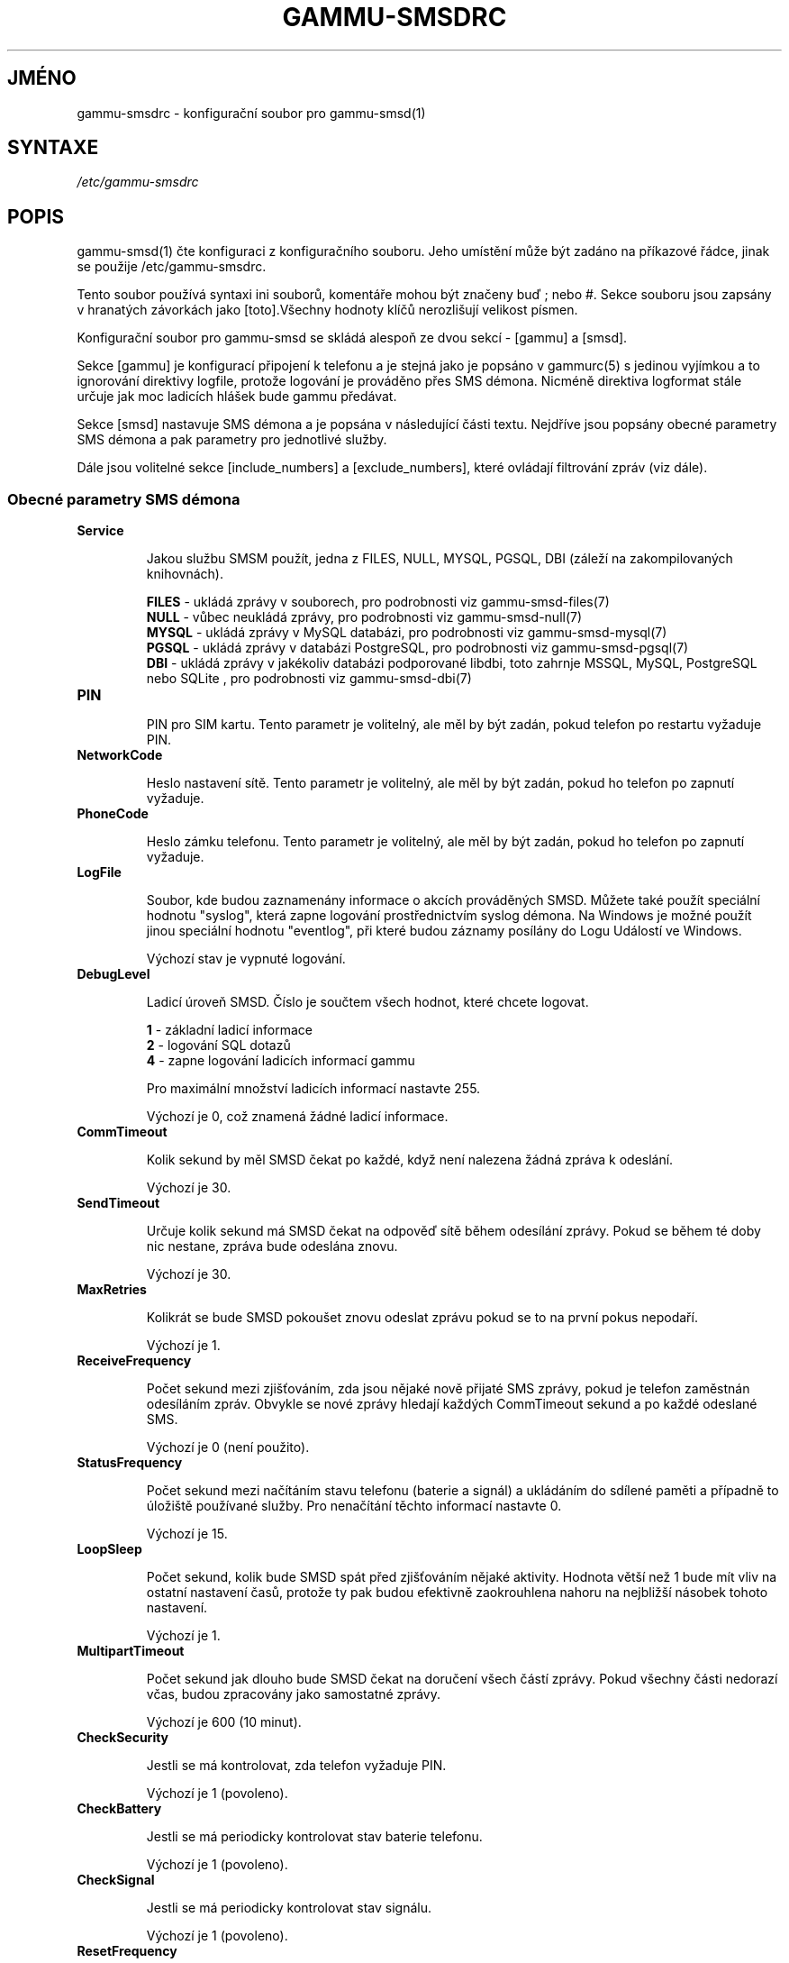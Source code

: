 .\"*******************************************************************
.\"
.\" This file was generated with po4a. Translate the source file.
.\"
.\"*******************************************************************
.TH GAMMU\-SMSDRC 5 "Leden 31, 2010" "Gammu 1.28.0" "Dokumentace Gammu"
.SH JMÉNO

.P
gammu\-smsdrc \- konfigurační soubor pro gammu\-smsd(1)

.SH SYNTAXE
\fI/etc/gammu\-smsdrc\fP
.SH POPIS
gammu\-smsd(1) čte konfiguraci z konfiguračního souboru. Jeho umístění může
být zadáno na příkazové řádce, jinak se použije /etc/gammu\-smsdrc.

Tento soubor používá syntaxi ini souborů, komentáře mohou být značeny buď ;
nebo #. Sekce souboru jsou zapsány v hranatých závorkách jako [toto].Všechny
hodnoty klíčů nerozlišují velikost písmen.

Konfigurační soubor pro gammu\-smsd se skládá alespoň ze dvou sekcí \- [gammu]
a [smsd].

Sekce [gammu] je konfigurací připojení k telefonu a je stejná jako je
popsáno v gammurc(5) s jedinou vyjímkou a to ignorování direktivy logfile,
protože logování je prováděno přes SMS démona. Nicméně direktiva logformat
stále určuje jak moc ladicích hlášek bude gammu předávat.

Sekce [smsd] nastavuje SMS démona a je popsána v následující části
textu. Nejdříve jsou popsány obecné parametry SMS démona a pak parametry pro
jednotlivé služby.

Dále jsou volitelné sekce [include_numbers] a [exclude_numbers], které
ovládají filtrování zpráv (viz dále).

.SS "Obecné parametry SMS démona"

.TP 
\fBService\fP

Jakou službu SMSM použít, jedna z FILES, NULL, MYSQL, PGSQL, DBI (záleží na
zakompilovaných knihovnách).

\fBFILES\fP \- ukládá zprávy v souborech, pro podrobnosti viz
gammu\-smsd\-files(7)
.br
\fBNULL\fP \- vůbec neukládá zprávy, pro podrobnosti viz gammu\-smsd\-null(7)
.br
\fBMYSQL\fP \- ukládá zprávy v MySQL databázi, pro podrobnosti viz
gammu\-smsd\-mysql(7)
.br
\fBPGSQL\fP \- ukládá zprávy v databázi PostgreSQL, pro podrobnosti viz
gammu\-smsd\-pgsql(7)
.br
\fBDBI\fP \- ukládá zprávy v jakékoliv databázi podporované libdbi, toto zahrnje
MSSQL, MySQL, PostgreSQL nebo SQLite , pro podrobnosti viz gammu\-smsd\-dbi(7)

.TP 
\fBPIN\fP

PIN pro SIM kartu. Tento parametr je volitelný, ale měl by být zadán, pokud
telefon po restartu vyžaduje PIN.

.TP 
\fBNetworkCode\fP

Heslo nastavení sítě. Tento parametr je volitelný, ale měl by být zadán,
pokud ho telefon po zapnutí vyžaduje.

.TP 
\fBPhoneCode\fP

Heslo zámku telefonu. Tento parametr je volitelný, ale měl by být zadán,
pokud ho telefon po zapnutí vyžaduje.

.TP 
\fBLogFile\fP

Soubor, kde budou zaznamenány informace o akcích prováděných SMSD. Můžete
také použít speciální hodnotu "syslog", která zapne logování prostřednictvím
syslog démona. Na Windows je možné použít jinou speciální hodnotu
"eventlog", při které budou záznamy posílány do Logu Událostí ve Windows.

Výchozí stav je vypnuté logování.

.TP 
\fBDebugLevel\fP

Ladicí úroveň SMSD. Číslo je součtem všech hodnot, které chcete logovat.

\fB1\fP \- základní ladicí informace
.br
\fB2\fP \- logování SQL dotazů
.br
\fB4\fP \- zapne logování ladicích informací gammu

Pro maximální množství ladicích informací nastavte 255.

Výchozí je 0, což znamená žádné ladicí informace.

.TP 
\fBCommTimeout\fP

Kolik sekund by měl SMSD čekat po každé, když není nalezena žádná zpráva k
odeslání.

Výchozí je 30.

.TP 
\fBSendTimeout\fP

Určuje kolik sekund má SMSD čekat na odpověď sítě během odesílání
zprávy. Pokud se během té doby nic nestane, zpráva bude odeslána znovu.

Výchozí je 30.

.TP 
\fBMaxRetries\fP

Kolikrát se bude SMSD pokoušet znovu odeslat zprávu pokud se to na první
pokus nepodaří.

Výchozí je 1.

.TP 
\fBReceiveFrequency\fP

Počet sekund mezi zjišťováním, zda jsou nějaké nově přijaté SMS zprávy,
pokud je telefon zaměstnán odesíláním zpráv. Obvykle se nové zprávy hledají
každých CommTimeout sekund a po každé odeslané SMS.

Výchozí je 0 (není použito).

.TP 
\fBStatusFrequency\fP

Počet sekund mezi načítáním stavu telefonu (baterie a signál) a ukládáním do
sdílené paměti a případně to úložiště používané služby. Pro nenačítání
těchto informací nastavte 0.

Výchozí je 15.

.TP 
\fBLoopSleep\fP

Počet sekund, kolik bude SMSD spát před zjišťováním nějaké aktivity. Hodnota
větší než 1 bude mít vliv na ostatní nastavení časů, protože ty pak budou
efektivně zaokrouhlena nahoru na nejbližší násobek tohoto nastavení.

Výchozí je 1.

.TP 
\fBMultipartTimeout\fP

Počet sekund jak dlouho bude SMSD čekat na doručení všech částí
zprávy. Pokud všechny části nedorazí včas, budou zpracovány jako samostatné
zprávy.

Výchozí je 600 (10 minut).

.TP 
\fBCheckSecurity\fP

Jestli se má kontrolovat, zda telefon vyžaduje PIN.

Výchozí je 1 (povoleno).

.TP 
\fBCheckBattery\fP

Jestli se má periodicky kontrolovat stav baterie telefonu.

Výchozí je 1 (povoleno).

.TP 
\fBCheckSignal\fP

Jestli se má periodicky kontrolovat stav signálu.

Výchozí je 1 (povoleno).

.TP 
\fBResetFrequency\fP

Počet sekund mezi provádění preventivního resetu telefonu. Tato volba může
zabránit zatuhnutí některý telefonů (například Nokia 5110), které při delším
použivání přestanou reagovat a jen vyndání baterie je může oživit.

Výchozí je 0 (není použito).

.TP 
\fBDeliveryReport\fP

Jak mají být používány doručenky, jedna z možností 'no', 'log', 'sms'.

\fBlog\fP \- logovat informace o doručenkách,
.br
\fBsms\fP \- ukládat doručenky jako příchozí SMS.
.br
\fBno\fP \- nevyžadovat doručenky

Výchozí je 'no'.

.TP 
\fBDeliveryReportDelay\fP

Prodleva v sekundách, jak dlouho je doručenka považována za platnou. Tento
parametr závisí na chybách v použité síti (doručenka by měla obsahovat
stejný čas jako odeslaná zpráva). Zvyšte tuto hodnotu pokud se Gammu nedaří
spárovat doručenky s odeslanými zprávami.

Výchozí je 600 (10 minut).

.TP 
\fBPhoneID\fP

Text s informací o telefou, použité při odesílání a přijímání. Tato volba
může být užitečná, pokud chcete provozovat více SMS démonů.

Pokud nastavíte PhoneID, všechny zprávy (včetně těch vložených pomocí
gammu\-smsd\-inject) budou označeny tímto textem a tím bude umožněno více
démonům sdílet jednu databázi. Tento parametr nemá žádný vliv na službu
ukládání zpráv do souborů (FILES).

.TP 
\fBRunOnReceive\fP

Spustí program po přijetí zprávy.

Tento prarametr je spuštěn přes shell, takže možná budete potřebovat
escapovat některé znaky a můžete použít jakékoliv množství parametrů. SMSD
dále přidá parametry s identifikátory přijatých zpráv. Typ identifikátorů
záleží na použité službě, pro databázové služby je to obvykle ID vloženého
řádku, pro souborové pak jméno souboru.

Gammu SMSD čeká na ukončení skriptu. Pokud budete provádět nějaké časově
náročné operace, zastavíte přijímání nových zpráv. Aby se zabránilo větším
komplikacím, čeká SMSD maximálně dvě minuty. Po této době bude pokračovat v
normálním běhu a může spustit váš skript znovu.

Spuštěný proces má v prostředí dostupné množství informací o přijaté zprávě,
více podrobností naleznete v gammu\-smsd\-run(7).

.TP 
\fBIncludeNumbersFile\fP

Soubor se seznamem čísel, která bude SMSD přijímat. Soubor obsahuje na
každém řádku jedno číslo, prázdné řádky jsou ignorovány. Soubor je načten
při startu a znovu načten je jen při znovunačtení konfigurace. Více
podrobností v sekci Filtrování zpráv.

.TP 
\fBExcludeNumbersFile\fP

Soubor se seznamem čísel, která nebude SMSD přijímat. Soubor obsahuje na
každém řádku jedno číslo, prázdné řádky jsou ignorovány. Soubor je načten
při startu a znovu načten je jen při znovunačtení konfigurace. Více
podrobností v sekci Filtrování zpráv.

.TP 
\fBIncludeSMSCFile\fP

Soubor se seznamem čísel SMSC, která bude SMSD přijímat. Soubor obsahuje na
každém řádku jedno číslo, prázdné řádky jsou ignorovány. Soubor je načten
při startu a znovu načten je jen při znovunačtení konfigurace. Více
podrobností v sekci Filtrování zpráv.

.TP 
\fBExcludeSMSCFile\fP

Soubor se seznamem čísel SMSC, která nebude SMSD přijímat. Soubor obsahuje
na každém řádku jedno číslo, prázdné řádky jsou ignorovány. Soubor je načten
při startu a znovu načten je jen při znovunačtení konfigurace. Více
podrobností v sekci Filtrování zpráv.

.SS "Parametry pro služby používající databázi"

Všechny ze služeb DBI, MYSQL a PGSQL (viz gammu\-smsd\-mysql(7),
gammu\-smsd\-pgsql(7), gammu\-smsd\-dbi(7)) podporují stejné parametry pro
nastavení připojení k databázi:

.TP 
\fBUser\fP

Uživatelské jméno pro připojení k databázi.

.TP 
\fBPassword\fP

Heslo použité pro připojení k databázi.

.TP 
\fBPC\fP

Adresa databázového serveru. Za dvojtečkou může být také zadán port nebo
cesta k socketu, například localhost:/path/to/socket.

.TP 
\fBDatabase\fP

Jméno databáze, která se má použít. Před spuštěním gammu\-smsd musí být
vytvořeny všechny potřebné tabulky. Pro tento účel můžete použít SQL souboru
obsažené v dokumentaci.

.TP 
\fBSkipSMSCNumber\fP

Pokud odešlete SMS zprávu přes nějaké SMS centrum, může se stát, že
doručenky přijdou z jiného SMS centra. Pro tento případ použijte tento
parametr a nastavte zde takovéto SMS centrum. Gammu pak nebude kontrolovat
číslo tohoto SMS centra při přiřazování doručenek zprávám.

.TP 
\fBDriver\fP

Který ovladač DBI se má použít. Možnosti závisí na tom, které máte
nainstalovány. DBI podporuje: mysql, freetds (umožňuje přístup k MS SQL
Serveru a Sybase), pgsql, sqlite, sqlite3, firebird a ovladače ingres, msql
a oracle se vyvíjejí.

.TP 
\fBDriversPath\fP

Cesta, kde jsou umístěny ovladače DBI. Tento parametr obvykle není potřeba
nastavovat, pokud jsou ovladače nainstalovány správně.

.TP 
\fBDBDir\fP

Adresář, kde je uložena databáze pro některé (v současné době pouze sqlite)
ovladače DBI. Nastavte zde cestu. kde je uložen soubor se sqlite databází.

.SS "Parametry pro službu používající soubory"

Služba FILES používá následující konfigurační volby. Podrobnější popis této
služby je v gammu\-smsd\-files(7). Prosím ujistěte se, že všechny cestky končí
oddělovačem cest (na Unixových systémech /):

.TP 
\fBInboxPath\fP

Kde jsou ukládány přijaté zprávy.

Výchozí je aktuální adresář.

.TP 
\fBOutboxPath\fP

Kde jsou umístěny zprávy ve frontě k odeslání.

Výchozí je aktuální adresář.

.TP 
\fBSentSMSPath\fP

Kde jsou ukládány přenesené zprávy. Pokud je cesta stejná jako OutBoxPath,
zprávyjsou vymazány.

Výchozí je mazat přenesené zprávy.

.TP 
\fBErrorSMSPath\fP

Kde jsou umístěny SMS po chybě při odesílání.

Výchozí je stejné jako SentSMSPath.

.TP 
\fBInboxFormat\fP

Formát ukládání SMS: 'detail', 'unicode', 'standard'.

\fBdetail\fP \- formát používaný gammu(1) pro zálohy zpráv
.br
\fBunicode\fP \- text zprávy uložený v unicode (UTF\-16)
.br
\fBstandard\fP \- text zprávy uložený v systémovém kódování

Nastavení 'standard' a 'unicode' nemají vliv na 8\-bitové zprávy, které jsou
vždy zapsány tak jak přišly s příponou bin.

Výchozí je 'unicode'.

.TP 
\fBOutboxFormat\fP

Formát ve kterém budou vytvářeny zprávy programem gammu\-smsd\-inject(1), lze
použít stejné hodnoty jako u InboxFormat.

Výchozí hodnota je 'detail' pokud Gammu zkompilováno podporou pro zálohy,
jinak 'unicode'.

.TP 
\fBTransmitFormat\fP

Formát přenosu SMS: 'auto', 'unicode', '7bit'.

Výchozí je 'auto'.


.SS "Filtrování zpráv"

SMSD umožňuje zpracovat jen část přijatých zpráv. Filtry pro číslo
odesílatele můžete definovat v sekcích [include_numbers] a [exclude_numbers]
nebo pomocí parametrů IncludeNumbersFile a ExcludeNumbersFile.

Pokud existuje sekce [include_numbers], všechny hodnoty z ní (klíče jsou
ignorovány) jsou použity jako povolená čísla a jiné zprávy nejsou
zpracovány. Naopak v [exclude_numbers] můžete zadat jaká čísla chcete
ignorovat.

Seznamy z obou zdrojů jsou sloučeny. Pokud je v seznamu povolených čísel
alespoň jedno číslo, použije se jen tento seznam a budou zpracovány jen
zprávy od čísel v tomto seznamu. Pokud je tento seznam prázný a v seznamu
zakázaných čísel je nějaké číslo, nebudou zpracovány zprávy z čísel v tomto
seznamu. Pokud jsou oba seznamy prázdné, jsou zpracovány všechny zprávy.

Podobná pravidla mohou být použita pro filtrování čísel centra zpráv SMSC,
jen používají jiné konfigurační parametry \- [include_smsc] a [exclude_smsc]
nebo pomocí parametrů IncludeSMSCFile a ExcludeSMSCFile.

.SH PŘÍKLAD

Kompletnější ukázka je dostupná v dokumentaci Gammu. Pro jednoduchost
následující příklady neobsahují sekci [gammu], na její příkladu se můžete
podívat do gammurc(5).

Konfigurační soubor pro SMSD používající službu FILES by mohl vypadat takto:

.RS
.sp
.nf
.ne 7
[smsd]
Service = files
PIN = 1234
LogFile = syslog
InboxPath = /var/spool/sms/inbox/
OutboPpath = /var/spool/sms/outbox/
SentSMSPath = /var/spool/sms/sent/
ErrorSMSPath = /var/spool/sms/error/
.fi
.sp
.RE
.PP

Pokud chcete použít službu MYSQL, bute potřebovat přibližně toto:

.RS
.sp
.nf
.ne 7
[smsd]
Service = mysql
PIN = 1234
LogFile = syslog
User = smsd
Password = smsd
PC = localhost
Database = smsd
.fi
.sp
.RE
.PP

Zpracovávat jen zprávy od čísla 123456:

.RS
.sp
.nf
.ne 7
[include_numbers]
number1 = 123456
.fi
.sp
.RE
.PP

Nezpracovávat zprávy od ďábelského čísla 666:

.RS
.sp
.nf
.ne 7
[exclude_numbers]
number1 = 666
.fi
.sp
.RE
.PP


.SH "DALŠÍ INFORMACE"
gammu\-smsd(1), gammu(1), gammurc(5)

gammu\-smsd\-files(7), gammu\-smsd\-mysql(7), gammu\-smsd\-pgsql(7),
gammu\-smsd\-dbi(7), gammu\-smsd\-tables(7), gammu\-smsd\-null(7),
gammu\-smsd\-run(7)

.SH AUTOR
gammu\-smsd a tuto manuálovou stránku napsal Michal Čihař
<michal@cihar.com>.
.SH COPYRIGHT
Copyright \(co 2009 Michal Čihař a další autoři.  Licence GPLv2: GNU GPL
verze 2 <http://www.gnu.org/licenses/old\-licenses/gpl\-2.0.html>
.br
Tento program je svobodný software; můžete jej šířit a modifikovat.  Není
poskytována ŽÁDNÁ ZÁRUKA, v rozsahu jaký je povolen zákonem.
.SH "HLÁŠENÍ CHYB"
Prosím hlašte chyby na <http://bugs.cihar.com>.

Před hlášením chyb prosím zapněte logovaní v nastavení SMSD:

.RS
.sp
.nf
.ne 7
[smsd]
debuglevel = 255
logfile = smsd.log
.fi
.sp
.RE
.PP

a přiložte tento log k hlášení chyby.

